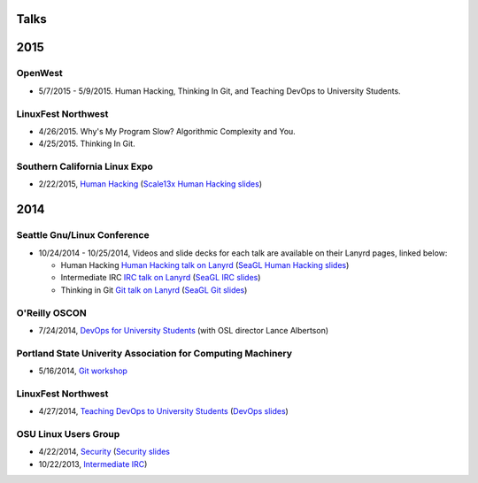 Talks
=====

2015
====

OpenWest
--------

* 5/7/2015 - 5/9/2015. Human Hacking, Thinking In Git, and Teaching DevOps to
  University Students. 


LinuxFest Northwest
-------------------

* 4/26/2015. Why's My Program Slow? Algorithmic Complexity and You.

* 4/25/2015. Thinking In Git. 


Southern California Linux Expo
------------------------------

* 2/22/2015, `Human Hacking <https://www.socallinuxexpo.org/scale/13x/presentations/human-hacking>`_
  (`Scale13x Human Hacking slides <http://talks.edunham.net/scale13x/#1>`_)

2014
====

Seattle Gnu/Linux Conference
----------------------------

* 10/24/2014 - 10/25/2014, Videos and slide decks for each talk are available
  on their Lanyrd pages, linked below:

  * Human Hacking `Human Hacking talk on Lanyrd <http://lanyrd.com/2014/seagl/sdfggm/>`_ (`SeaGL Human
    Hacking slides <http://talks.edunham.net/seagl2014/humanhacking/>`_)

  * Intermediate IRC `IRC talk on Lanyrd <http://lanyrd.com/2014/seagl/sdfgfc/>`_ (`SeaGL IRC slides
    <http://talks.edunham.net/seagl2014/intermediateirc/>`_)

  * Thinking in Git `Git talk on Lanyrd <http://lanyrd.com/2014/seagl/sdfgdb/>`_ (`SeaGL Git slides
    <http://talks.edunham.net/seagl2014/thinkingingit/>`_)

O'Reilly OSCON
--------------

* 7/24/2014, `DevOps for University Students <http://www.oscon.com/oscon2014/public/schedule/detail/34145>`_
  (with OSL director Lance Albertson)

..  Emily is a senior in computer science at Oregon State University.
    Since joining the OSU Open Source Lab in April 2011 a software developer on
    the Ganeti Web Manager project, she has worked as an intern at Intel, a
    teaching assistant in the computer science department, and a systems engineer
    at the OSL. She founded the OSL's DevOps Bootcamp outreach program in
    August 2013, and is involved with the OSU Linux Users Group and local FIRST
    Robotics competitions.

Portland State Univerity Association for Computing Machinery
------------------------------------------------------------

* 5/16/2014, `Git workshop <http://acm.pdx.edu/event.php?event=49>`_ 

LinuxFest Northwest
-------------------

* 4/27/2014, `Teaching DevOps to University Students <http://2014.linuxfestnorthwest.org/2014/sessions/teaching-devops-university-students>`_ 
  (`DevOps slides <http://talks.edunham.net/linuxfestnorthwest2014/devopsbootcamp/>`_)

..  Emily is a fourth-year Computer Science student at Oregon State
    University. She's president of the OSU Linux Users Group, founder of the
    DevOps Bootcamp program for training students and community members in open
    source coding and systems administration skills, and a part-time systems
    engineer at the OSU Open Source Lab. In the past, she's been a teaching
    assistant for introductory CS courses, a software developer at the OSL, an
    intern at Intel, and the captain of a robotics team. You can stalk the code
    she pushes at github.com/edunham

OSU Linux Users Group
---------------------

* 4/22/2014, `Security <http://lug.oregonstate.edu/events/meeting20140422/>`_
  (`Security slides <http://talks.edunham.net/OSULUG/security/>`_
* 10/22/2013, `Intermediate IRC <http://lug.oregonstate.edu/events/meeting20131022/>`_)
